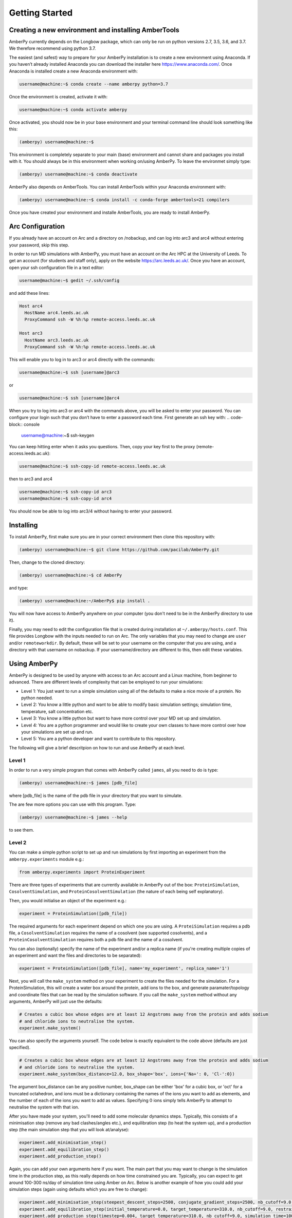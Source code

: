 Getting Started
===============

Creating a new environment and installing AmberTools
----------------------------------------------------

AmberPy currently depends on the Longbow package, which can only be run on python versions 2.7, 3.5, 3.6, and 3.7. We therefore recommend using python 3.7. 

The easiest (and safest) way to prepare for your AmberPy installation is to create a new environment using Anaconda. If you haven’t already installed Anaconda you can download the installer here https://www.anaconda.com/. Once Anaconda is installed create a new Anaconda environment with:

.. code-block:: console

   username@machine:~$ conda create --name amberpy python=3.7

Once the environment is created, activate it with:

.. code-block:: console

   username@machine:~$ conda activate amberpy

Once activated, you should now be in your base environment and your terminal command line should look something like this:

.. code-block:: console

   (amberpy) username@machine:~$

This environment is completely separate to your main (base) environment and cannot share and packages you install with it. You should always be in this environment when working on/using AmberPy. To leave the environmet simply type:

.. code-block:: console
    
   (amberpy) username@machine:~$ conda deactivate

AmberPy also depends on AmberTools. You can install AmberTools within your Anaconda environment with:

.. code-block:: console

   (amberpy) username@machine:~$ conda install -c conda-forge ambertools=21 compilers

Once you have created your environment and installe AmberTools, you are ready to install AmberPy.

Arc Configuration
-----------------

If you already have an account on Arc and a directory on /nobackup, and can log into arc3 and arc4 without entering your password, skip this step. 

In order to run MD simulations with AmberPy, you must have an account on the Arc HPC at the University of Leeds. To get an account (for students and staff only), apply on the website https://arc.leeds.ac.uk/. Once you have an account, open your ssh configuration file in a text editor:

.. code-block:: console

   username@machine:~$ gedit ~/.ssh/config

and add these lines:

.. code-block:: console

  Host arc4
    HostName arc4.leeds.ac.uk
    ProxyCommand ssh -W %h:%p remote-access.leeds.ac.uk

  Host arc3
    HostName arc3.leeds.ac.uk
    ProxyCommand ssh -W %h:%p remote-access.leeds.ac.uk

This will enable you to log in to arc3 or arc4 directly with the commands:

.. code-block:: console

   username@machine:~$ ssh [username]@arc3 

or 

.. code-block:: console

   username@machine:~$ ssh [username]@arc4 

When you try to log into arc3 or arc4 with the commands above, you will be asked to enter your password. You can configure your login such that you don’t have to enter a password each time. First generate an ssh key with:
.. code-block:: console

   username@machine:~$ ssh-keygen

You can keep hitting enter when it asks you questions. Then, copy your key first to the proxy (remote-access.leeds.ac.uk):

.. code-block:: console

   username@machine:~$ ssh-copy-id remote-access.leeds.ac.uk

then to arc3 and arc4

.. code-block:: console

   username@machine:~$ ssh-copy-id arc3
   username@machine:~$ ssh-copy-id arc4

You should now be able to log into arc3/4 without having to enter your password.


Installing
----------

To install AmberPy, first make sure you are in your correct environment then clone this repository with:

.. code-block:: console
    
   (amberpy) username@machine:~$ git clone https://github.com/pacilab/AmberPy.git

Then, change to the cloned directory:

.. code-block:: console
    
   (amberpy) username@machine:~$ cd AmberPy

and type:

.. code-block:: console
    
   (amberpy) username@machine:~/AmberPy$ pip install .

You will now have access to AmberPy anywhere on your computer (you don't need to be in the AmberPy directory to use it).

Finally, you may need to edit the configuration file that is created during installation at ``~/.amberpy/hosts.conf``. This file provides Longbow with the inputs needed to run on Arc. The only variables that you may need to change are ``user`` and/or ``remoteworkdir``. By default, these will be set to your username on the computer that you are using, and a directory with that username on nobackup. If your username/directory are different to this, then edit these variables. 

Using AmberPy
-------------

AmberPy is designed to be used by anyone with access to an Arc account and a Linux machine, from beginner to advanced. There are different levels of complexity that can be employed to run your simulations:

* Level 1: You just want to run a simple simulation using all of the defaults to make a nice movie of a protein. No python needed.

* Level 2: You know a little python and want to be able to modify basic simulation settings; simulation time, temperature, salt concentration etc. 

* Level 3: You know a little python but want to have more control over your MD set up and simulation.

* Level 4: You are a python programmer and would like to create your own classes to have more control over how your simulations are set up and run.

* Level 5: You are a python developer and want to contribute to this repository. 

The following will give a brief descritpion on how to run and use AmberPy at each level.

Level 1
*******

In order to run a very simple program that comes with AmberPy called ``james``, all you need to do is type:

.. code-block:: console
    
   (amberpy) username@machine:~$ james [pdb_file]

where [pdb_file] is the name of the pdb file in your directory that you want to simulate. 

The are few more options you can use with this program. Type:

.. code-block:: console
    
   (amberpy) username@machine:~$ james --help

to see them.

Level 2
*******

You can make a simple python script to set up and run simulations by first importing an experiment from the ``amberpy.experiments`` module e.g.:

.. code-block:: python

   from amberpy.experiments import ProteinExperiment

There are three types of experiments that are currently available in AmberPy out of the box: ``ProteinSimulation``, ``CosolventSimulation``, and ``ProteinCosolventSimulation`` (the nature of each being self explanatory).

Then, you would initialise an object of the experiment e.g.:

.. code-block:: python

   experiment = ProteinSimulation([pdb_file])

The required arguments for each experiment depend on which one you are using. A ``ProteiSimulation`` requires a pdb file, a ``CosolventSimulation`` requires the name of a cosolvent (see supported cosolvents), and a ``ProteinCosolventSimulation`` requires both a pdb file and the name of a cosolvent. 

You can also (optionally) specify the name of the experiment and/or a replica name (if you're creating multiple copies of an experiment and want the files and directories to be separated):

.. code-block:: python

   experiment = ProteinSimulation([pdb_file], name='my_experiment', replica_name='1')

Next, you will call the ``make_system`` method on your experiment to create the files needed for the simulation. For a ProteinSimulation, this will create a water box around the protein, add ions to the box, and generate paramater/topology and coordinate files that can be read by the simulation software. If you call the ``make_system`` method without any arguments, AmberPy will just use the defaults:

.. code-block:: python

  # Creates a cubic box whose edges are at least 12 Angstroms away from the protein and adds sodium 
  # and chloride ions to neutralise the system.
  experiment.make_system()

You can also specify the arguments yourself. The code below is exactly equivalent to the code above (defaults are just specified). 

.. code-block:: python

   # Creates a cubic box whose edges are at least 12 Angstroms away from the protein and adds sodium 
   # and chloride ions to neutralise the system.
   experiment.make_system(box_distance=12.0, box_shape='box', ions={'Na+': 0, 'Cl-':0})
   
The argument box_distance can be any positive number, box_shape can be either 'box' for a cubic box, or 'oct' for a truncated octahedron, and ions must be a dictionary containing the names of the ions you want to add as elements, and the number of each of the ions you want to add as values. Specifying 0 ions simply tells AmberPy to attempt to neutralise the system with that ion. 

After you have made your system, you'll need to add some molecular dynamics steps. Typically, this consists of a minimisation step (remove any bad clashes/angles etc.), and equilibration step (to heat the system up), and a production step (the main simulation step that you will look at/analyse):

.. code-block:: python

   experiment.add_minimisation_step()
   experiment.add_equilibration_step()
   experiment.add_production_step()

Again, you can add your own arguments here if you want. The main part that you may want to change is the simulation time in the production step, as this really depends on how time constrained you are. Typically, you can expect to get around 100-300 ns/day of simulation time using Amber on Arc. Below is another example of how you could add your simulation steps (again using defaults which you are free to change):

.. code-block:: python

   experiment.add_minimisation_step(steepest_descent_steps=2500, conjugate_gradient_steps=2500, nb_cutoff=9.0, restraints='protein')
   experiment.add_equilibration_step(initial_temperature=0.0, target_temperature=310.0, nb_cutoff=9.0, restraints='protein', simulation_time=125.0)
   experiment.add_production_step(timestep=0.004, target_temperature=310.0, nb_cutoff=9.0, simulation_time=100.0)

For the minimisation step, you probably won't need to change anything. The arguments ``steepest_descent`` and ``conjugate_gradient`` simply tell Amber how many minimisation steps of each of the respective algorithms it should run (see the Amber manual for more details https://ambermd.org/doc12/Amber21.pdf). The ``nb_cutoff`` parameter (which is used by all steps and should be the same for each) tells Amber at what distance it should stop calculating non-bonded (electrostatic, VdW) interactions between atoms. Lowering this value may speed up your simulation since fewer calculations need to be made during each step, but will decrease the accuracy. The ``restraints`` argument places positional restraints on the protein (if you set ``restraints='protein'``). If instead you provide a tuple to this argument, restraints will be placed on a range of residues specified by the tuple, for example, ``restraints=(1,100)`` places positional restraints on residues 1 to 100. For most cases you can leave the restraints as they are (applied to the protein) since you probably don't want your protein to move too much during minimisation and equilibration. 

For the equilibration step you have the option to specify ``initial_temperature`` and ``target_temperature`` in Kelvin. You can also specify ``simulation_time`` in picoseconds. 

For the production step, you have the option of specifying ``timestep``. The timestep is the time between each calculation in the simulation and should be set to 0.004 if the masses of your hydrogens have been repartitioned, or 0.002 if they have not. You can also specify the ``simulation_time`` in nanoseconds. 

Once you have added the molecular dynamics steps you can run the simulation using the ``run`` method. This method takes two required arguments; your username on Arc and your ``/nobackup`` directory on arc:

.. code-block:: python

   experiment.run([username], /path/to/your/nobackup/directory)

In addition, the arguments arc and cores can be used to specify which version of arc you want, and how many cores to used for minimisation:

.. code-block:: python

   experiment.run([username], /path/to/your/nobackup/directory, arc=3, cores=32)


When you have finished writing your script, simply run it with:

.. code-block:: console

   (amberpy) username@machine:~$ python [name_of_your_script].py

Level 3
*******

If you are already comfortable with using Amber to set up and run molecular dynamics simulations, then you may want to directly specify particular commands. AmberPy uses three programs from Amber; Packmol, Tleap and pmemd. Instead of providing arguments to experiment methods, you can provide an one of the following input classes:

* PackmolInput

* TleapInput

* MinimisationInput

* EquilibrationInput

* ProductionInput

These inputs provide a wider range of arguments than those provided in the experiment methods. For example, if you wanted to add a ligand to your system you could use the ``frcmod_list`` and ``mol2_dict`` arguments to create a TleapInput instance, and then provide that to your ``make_system`` method:

.. code-block:: python

   tleap_input = TleapInput(frcmod_list=['frcmod.ligand'], mol2_dict={'LIG', 'ligand.mol2'})

   experiment = ProteinSimulation('protein_and_ligand.pdb')
   experiment.make_system(tleap_input=tleap_input)

If you want to see a full description of all of the input classes and what arguments they can take, please see the API reference.

Level 4
*******







